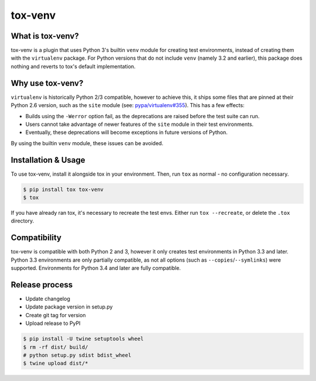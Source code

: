 tox-venv
========

.. image:: https://travis-ci.org/tox-dev/tox-venv.svg?branch=master
  :target: https://travis-ci.org/tox-dev/tox-venv
.. image:: https://ci.appveyor.com/api/projects/status/fak35ur9yibmn0ly?svg=true
  :target: https://ci.appveyor.com/project/rpkilby/tox-venv
.. image:: https://codecov.io/gh/tox-dev/tox-venv/branch/master/graph/badge.svg
  :target: https://codecov.io/gh/tox-dev/tox-venv
.. image:: https://img.shields.io/pypi/v/tox-venv.svg
  :target: https://pypi.python.org/pypi/tox-venv
.. image:: https://img.shields.io/pypi/pyversions/tox-venv.svg
  :target: https://pypi.org/project/tox-venv/
.. image:: https://img.shields.io/pypi/l/tox-venv.svg
  :target: https://pypi.python.org/pypi/tox-venv


What is tox-venv?
-----------------

tox-venv is a plugin that uses Python 3's builtin ``venv`` module for creating test environments, instead of creating
them with the ``virtualenv`` package. For Python versions that do not include ``venv`` (namely 3.2 and earlier), this
package does nothing and reverts to tox's default implementation.


Why use tox-venv?
-----------------

``virtualenv`` is historically Python 2/3 compatible, however to achieve this, it ships some files that are pinned at
their Python 2.6 version, such as the ``site`` module (see: `pypa/virtualenv#355`__). This has a few effects:

__ https://github.com/pypa/virtualenv/issues/355

- Builds using the ``-Werror`` option fail, as the deprecations are raised before the test suite can run.
- Users cannot take advantage of newer features of the ``site`` module in their test environments.
- Eventually, these deprecations will become exceptions in future versions of Python.

By using the builtin ``venv`` module, these issues can be avoided.


Installation & Usage
--------------------

To use tox-venv, install it alongside tox in your environment. Then, run ``tox`` as normal - no configuration necessary.

.. code-block::

    $ pip install tox tox-venv
    $ tox

If you have already ran tox, it's necessary to recreate the test envs. Either run ``tox --recreate``, or delete the
``.tox`` directory.


Compatibility
-------------

tox-venv is compatible with both Python 2 and 3, however it only creates test environments in Python 3.3 and later.
Python 3.3 environments are only partially compatible, as not all options (such as ``--copies``/``--symlinks``) were
supported. Environments for Python 3.4 and later are fully compatible.


Release process
---------------

* Update changelog
* Update package version in setup.py
* Create git tag for version
* Upload release to PyPI

.. code-block::

    $ pip install -U twine setuptools wheel
    $ rm -rf dist/ build/
    # python setup.py sdist bdist_wheel
    $ twine upload dist/*
